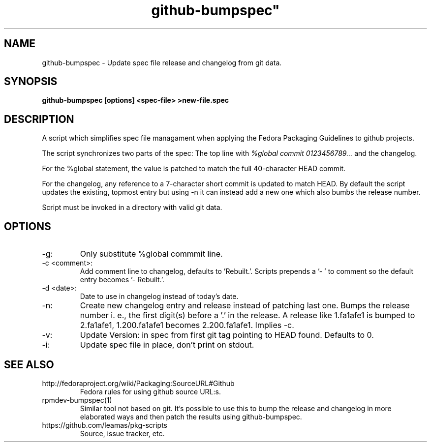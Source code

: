 .TH github-bumpspec" 1
.SH NAME
github-bumpspec \- Update spec file release and changelog from git data.

.SH SYNOPSIS
.B github-bumpspec [options] <spec-file> >new-file.spec

.SH DESCRIPTION
A script which simplifies spec file managament when applying the Fedora
Packaging Guidelines to github projects.
.PP
The script synchronizes two parts of the spec: The top line with
.I %global commit 0123456789...
and the changelog.
.PP
For the %global statement, the value is patched to match the full
40-character HEAD commit.
.PP
For the changelog, any reference to a 7-character short commit is updated
to match HEAD. By default the script updates the existing, topmost entry
but using -n it can instead add a new one which also bumbs the release
number.
.PP
Script must be invoked in a directory with valid git data.
.SH OPTIONS
.TP
-g:
Only substitute %global commmit line.
.TP
-c <comment>:
Add comment line to changelog, defaults to 'Rebuilt.'. Scripts prepends
a '- ' to comment so the default entry becomes '- Rebuilt.'.
.TP
-d <date>:
Date to use in changelog instead of today's date.
.TP
-n:
Create new changelog entry and release instead of patching last one.
Bumps the release number i.  e., the first digit(s) before a '.' in the
release. A release like 1.fa1afe1 is bumped to 2.fa1afe1, 1.200.fa1afe1
becomes 2.200.fa1afe1. Implies -c.
.TP
-v:
Update Version: in spec from first git tag pointing to HEAD found. Defaults to
0.
.TP
-i:
Update spec file in place, don't print on stdout.

.SH SEE ALSO
.TP
http://fedoraproject.org/wiki/Packaging:SourceURL#Github
Fedora rules for using github source URL:s.
.TP
rpmdev-bumpspec(1)
Similar tool not based on git. It's possible to use this to bump the release
and changelog in more elaborated ways and then patch the results using
github-bumpspec.
.TP
https://github.com/leamas/pkg-scripts
Source, issue tracker, etc.
